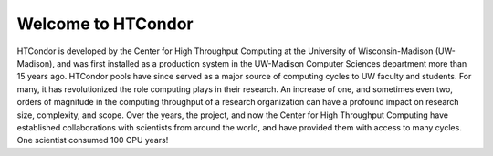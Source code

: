       

Welcome to HTCondor
===================

HTCondor is developed by the Center for High Throughput Computing at the
University of Wisconsin-Madison (UW-Madison), and was first installed as
a production system in the UW-Madison Computer Sciences department more
than 15 years ago. HTCondor pools have since served as a major source of
computing cycles to UW faculty and students. For many, it has
revolutionized the role computing plays in their research. An increase
of one, and sometimes even two, orders of magnitude in the computing
throughput of a research organization can have a profound impact on
research size, complexity, and scope. Over the years, the project, and
now the Center for High Throughput Computing have established
collaborations with scientists from around the world, and have provided
them with access to many cycles. One scientist consumed 100 CPU years!

      
